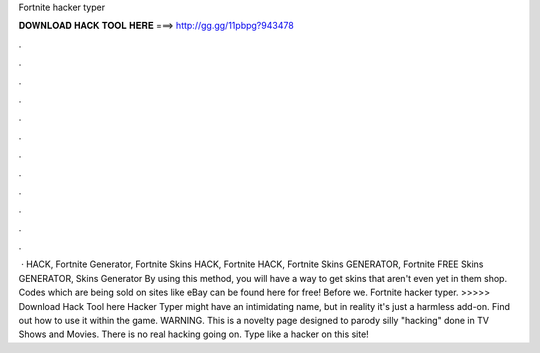 Fortnite hacker typer

𝐃𝐎𝐖𝐍𝐋𝐎𝐀𝐃 𝐇𝐀𝐂𝐊 𝐓𝐎𝐎𝐋 𝐇𝐄𝐑𝐄 ===> http://gg.gg/11pbpg?943478

.

.

.

.

.

.

.

.

.

.

.

.

 · HACK, Fortnite Generator, Fortnite Skins HACK, Fortnite HACK, Fortnite Skins GENERATOR, Fortnite FREE Skins GENERATOR, Skins Generator By using this method, you will have a way to get skins that aren't even yet in them shop. Codes which are being sold on sites like eBay can be found here for free! Before we. Fortnite hacker typer. >>>>> Download Hack Tool here Hacker Typer might have an intimidating name, but in reality it's just a harmless add-on. Find out how to use it within the game. WARNING. This is a novelty page designed to parody silly "hacking" done in TV Shows and Movies. There is no real hacking going on. Type like a hacker on this site!